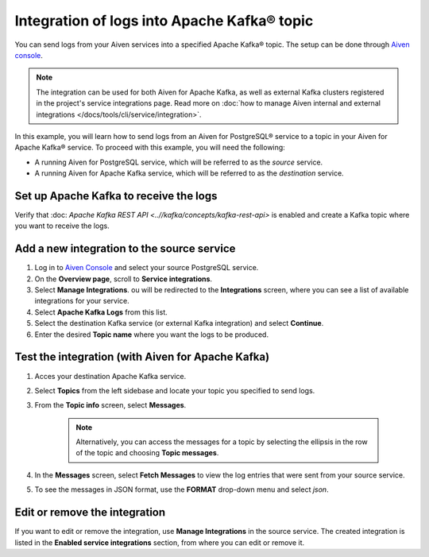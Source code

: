 Integration of logs into Apache Kafka® topic
============================================

You can send logs from your Aiven services into a specified Apache Kafka® topic. The setup can be done through `Aiven console <https://console.aiven.io>`_.

.. note::

    The integration can be used for both Aiven for Apache Kafka, as well as external Kafka clusters registered in the project's service integrations page. Read more on :doc:`how to manage Aiven internal and external integrations </docs/tools/cli/service/integration>`.


In this example, you will learn how to send logs from an Aiven for PostgreSQL® service to a topic in your Aiven for Apache Kafka® service. To proceed with this example, you will need the following:

* A running Aiven for PostgreSQL service, which will be referred to as the *source* service.
* A running Aiven for Apache Kafka service, which will be referred to as the *destination* service.


Set up Apache Kafka to receive the logs
----------------------------------------

Verify that :doc: `Apache Kafka REST API <..//kafka/concepts/kafka-rest-api>` is enabled and create a Kafka topic where you want to receive the logs.

Add a new integration to the source service
-------------------------------------------

1. Log in to `Aiven Console <https://console.aiven.io/>`_ and select your source PostgreSQL service.
2. On the **Overview page**, scroll to **Service integrations**.
3. Select **Manage Integrations**. ou will be redirected to the **Integrations** screen, where you can see a list of available integrations for your service.
4. Select **Apache Kafka Logs** from this list.
5. Select the destination Kafka service (or external Kafka integration) and select **Continue**. 
6. Enter the desired **Topic name** where you want the logs to be produced.

Test the integration (with Aiven for Apache Kafka)
--------------------------------------------------

1. Acces your destination Apache Kafka service.
2. Select **Topics** from the left sidebase and locate your topic you specified to send logs.
3. From the **Topic info** screen, select **Messages**. 
   
    .. note:: 
        Alternatively, you can access the messages for a topic by selecting the ellipsis in the row of the topic and choosing **Topic messages**.
4. In the **Messages** screen, select **Fetch Messages** to view the log entries that were sent from your source service.
5. To see the messages in JSON format, use the **FORMAT** drop-down menu and select *json*.

Edit or remove the integration
------------------------------

If you want to edit or remove the integration, use **Manage Integrations** in the source service. The created integration is listed in the **Enabled service integrations** section, from where you can edit or remove it.
